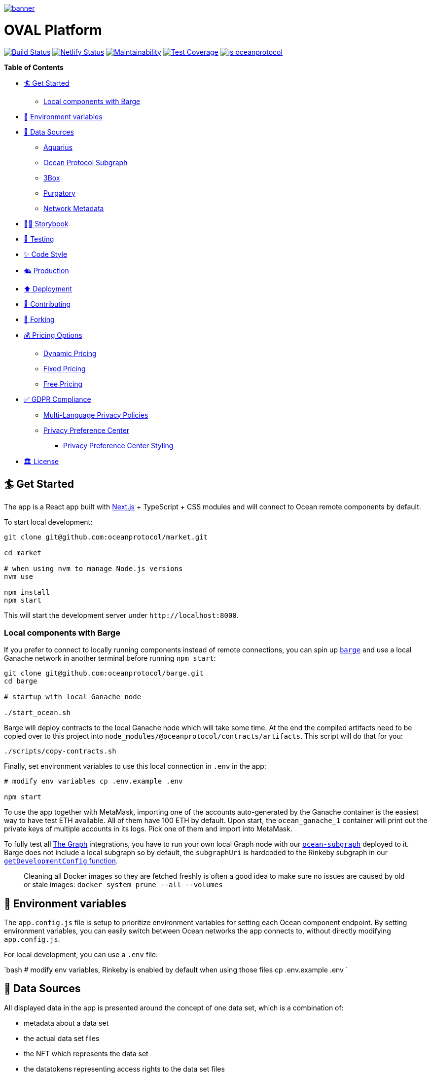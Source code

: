:doctype: book

image:https://github.com/PerpetuumProgress/OVAL-Platform/blob/dev/public/android-chrome-512x512.png[banner,link=https://www.perpetuum-progress.io]

= OVAL Platform

image:https://github.com/oceanprotocol/market/workflows/CI/badge.svg[Build Status,link=https://github.com/oceanprotocol/market/actions] image:https://api.netlify.com/api/v1/badges/c85f4d8b-95e1-4010-95a4-2bacd8b90981/deploy-status[Netlify Status,link=https://app.netlify.com/sites/market-oceanprotocol/deploys] image:https://api.codeclimate.com/v1/badges/d114f94f75e6efd2ee71/maintainability[Maintainability,link=https://codeclimate.com/repos/5e3933869a31771fd800011c/maintainability] image:https://api.codeclimate.com/v1/badges/da71759866eb8313d7c2/test_coverage[Test Coverage,link=https://codeclimate.com/github/oceanprotocol/market/test_coverage] image:https://img.shields.io/badge/js-oceanprotocol-7b1173.svg[js oceanprotocol,link=https://github.com/oceanprotocol/eslint-config-oceanprotocol]

*Table of Contents*

* <<get-started,🏄 Get Started>>
 ** <<local-components-with-barge,Local components with Barge>>
* <<environment-variables,🦑 Environment variables>>
* <<data-sources,🦀 Data Sources>>
 ** <<aquarius,Aquarius>>
 ** <<ocean-protocol-subgraph,Ocean Protocol Subgraph>>
 ** <<3box,3Box>>
 ** <<purgatory,Purgatory>>
 ** <<network-metadata,Network Metadata>>
* <<storybook,👩‍🎤 Storybook>>
* <<testing,🤖 Testing>>
* <<code-style,✨ Code Style>>
* <<production,🛳 Production>>
* <<deployment,⬆️ Deployment>>
* <<contributing,💖 Contributing>>
* <<forking,🍴 Forking>>
* <<pricing-options,💰 Pricing Options>>
 ** <<dynamic-pricing,Dynamic Pricing>>
 ** <<fixed-pricing,Fixed Pricing>>
 ** <<free-pricing,Free Pricing>>
* <<gdpr-compliance,✅ GDPR Compliance>>
 ** <<multi-language-privacy-policies,Multi-Language Privacy Policies>>
 ** <<privacy-preference-center,Privacy Preference Center>>
  *** <<privacy-preference-center-styling,Privacy Preference Center Styling>>
* <<license,🏛 License>>

== 🏄 Get Started

The app is a React app built with https://nextjs.org[Next.js] + TypeScript + CSS modules and will connect to Ocean remote components by default.

To start local development:

```bash 

git clone git@github.com:oceanprotocol/market.git 

cd market

# when using nvm to manage Node.js versions
nvm use

npm install 
npm start 
```

This will start the development server under `+http://localhost:8000+`.

[discrete]
=== Local components with Barge

If you prefer to connect to locally running components instead of remote connections, you can spin up https://github.com/oceanprotocol/barge[`barge`] and use a local Ganache network in another terminal before running `npm start`:

```bash 
git clone git@github.com:oceanprotocol/barge.git 
cd barge

# startup with local Ganache node

./start_ocean.sh 
```

Barge will deploy contracts to the local Ganache node which will take some time.
At the end the compiled artifacts need to be copied over to this project into `node_modules/@oceanprotocol/contracts/artifacts`.
This script will do that for you:

```bash 
./scripts/copy-contracts.sh 
```

Finally, set environment variables to use this local connection in `.env` in the app:

```bash 
# modify env variables cp .env.example .env

npm start 
```

To use the app together with MetaMask, importing one of the accounts auto-generated by the Ganache container is the easiest way to have test ETH available.
All of them have 100 ETH by default.
Upon start, the `ocean_ganache_1` container will print out the private keys of multiple accounts in its logs.
Pick one of them and import into MetaMask.

To fully test all https://thegraph.com[The Graph] integrations, you have to run your own local Graph node with our https://github.com/oceanprotocol/ocean-subgraph[`ocean-subgraph`] deployed to it.
Barge does not include a local subgraph so by default, the `subgraphUri` is hardcoded to the Rinkeby subgraph in our https://github.com/oceanprotocol/market/blob/d0b1534d105e5dcb3790c65d4bb04ff1d2dbc575/src/utils/ocean.ts#L31[`getDevelopmentConfig` function].

____
Cleaning all Docker images so they are fetched freshly is often a good idea to make sure no issues are caused by old or stale images: `docker system prune --all --volumes`
____

== 🦑 Environment variables

The `app.config.js` file is setup to prioritize environment variables for setting each Ocean component endpoint.
By setting environment variables, you can easily switch between Ocean networks the app connects to, without directly modifying `app.config.js`.

For local development, you can use a `.env` file:

`bash # modify env variables, Rinkeby is enabled by default when using those files cp .env.example .env `

== 🦀 Data Sources

All displayed data in the app is presented around the concept of one data set, which is a combination of:

* metadata about a data set
* the actual data set files
* the NFT which represents the data set
* the datatokens representing access rights to the data set files
* financial data connected to these datatokens, either a pool or a fixed rate exchange contract
* calculations and conversions based on financial data
* metadata about publisher accounts

All this data then comes from multiple sources:

=== Aquarius

All initial data sets and their metadata (DDO) is retrieved client-side on run-time from the https://github.com/oceanprotocol/aquarius[Aquarius] instance, defined in `app.config.js`.
All app calls to Aquarius are done with 2 internal methods which mimic the same methods in ocean.js, but allow us:

* to cancel requests when components get unmounted in combination with https://github.com/axios/axios[axios]
* hit Aquarius as early as possible without relying on any ocean.js initialization

Aquarius runs Elasticsearch under the hood so its stored metadata can be queried with https://www.elastic.co/guide/en/elasticsearch/reference/current/full-text-queries.html[Elasticsearch queries] like so:

```tsx 
import { QueryResult } from '@oceanprotocol/lib/dist/node/metadatacache/MetadataCache' import { queryMetadata } from '@utils/aquarius'

const queryLatest = {   query: {     // https://www.elastic.co/guide/en/elasticsearch/reference/current/query-dsl-query-string-query.html     query_string: { query: `-isInPurgatory:true` }   },   sort: { created: 'desc' } }

function Component() {   const { appConfig } = useMarketMetadata()   const [result, setResult] = useState+++<QueryResult>+++()+++</QueryResult>+++

useEffect(() \=> {     if (!appConfig.metadataCacheUri) return     const source = axios.CancelToken.source()

....
async function init() {
  const result = await queryMetadata(query, source.token)
  setResult(result)
}
init()

return () => {
  source.cancel()
}
....

}, [appConfig.metadataCacheUri, query])

return <div>\{result}</div> } 
```

For components within a single data set view the `useAsset()` hook can be used, which in the background gets the respective metadata from Aquarius.

```tsx 
import { useAsset } from '@context/Asset'

function Component() {   const { ddo } = useAsset()   return <div>\{ddo}</div> } 
```

=== Ocean Protocol Subgraph

Most financial data in the market is retrieved with GraphQL from https://github.com/oceanprotocol/ocean-subgraph[our own subgraph], rendered on top of the initial data coming from Aquarius.

The app has https://formidable.com/open-source/urql/docs/basics/react-preact/[Urql Client] setup to query the respective subgraph based on network.
In any component this client can be used like so:

```tsx 
import { gql, useQuery } from 'urql'

const query = gql``   query PoolLiquidity($id: ID!, $shareId: ID) {     pool(id: $id) {       id       totalShares     }   } ``

function Component() {   const { data } = useQuery(query, {}, pollInterval: 5000 })   return <div>\{data}</div> } 
```

=== 3Box

Publishers can create a profile on https://www.3box.io/hub[3Box Hub] and when found, it will be displayed in the app.

For this our own https://github.com/oceanprotocol/3box-proxy[3box-proxy] is used, within the app the utility method `get3BoxProfile()` can be used to get all info:

```tsx 
import get3BoxProfile from '@utils/profile'

function Component() {   const [profile, setProfile] = useState+++<Profile>+++()+++</Profile>+++

useEffect(() \=> {     if (!account) return     const source = axios.CancelToken.source()

....
async function get3Box() {
  const profile = await get3BoxProfile(account, source.token)
  if (!profile) return

  setProfile(profile)
}
get3Box()

return () => {
  source.cancel()
}
....

}, [account])   return (     <div>       {profile.emoji} {profile.name}     </div>   ) } 
```

=== Purgatory

Based on https://github.com/oceanprotocol/list-purgatory[list-purgatory] some data sets get additional data.
Within most components this can be done with the internal `useAsset()` hook which fetches data from the https://github.com/oceanprotocol/market-purgatory[market-purgatory] endpoint in the background.

For asset purgatory:

```tsx 
import { useAsset } from '@context/Asset'

function Component() {   const { isInPurgatory, purgatoryData } = useAsset()   return isInPurgatory ?
<div>{purgatoryData.reason}</div> : null } 
```

For account purgatory:

```tsx 
import { useWeb3 } from '@context/Web3' import { useAccountPurgatory } from '@hooks/useAccountPurgatory'

function Component() {   const { accountId } = useWeb3()   const { isInPurgatory, purgatoryData } = useAccountPurgatory(accountId)   return isInPurgatory ?
<div>{purgatoryData.reason}</div> : null } 
```

=== Network Metadata

All displayed chain & network metadata is retrieved from `+https://chainid.network+` on build time and integrated into NEXT's GraphQL layer.
This data source is a community-maintained GitHub repository under https://github.com/ethereum-lists/chains[ethereum-lists/chains].

Within components this metadata can be queried for under `allNetworksMetadataJson`.
The `useWeb3()` hook does this in the background to expose the final `networkDisplayName` for use in components:

```tsx 
export default function NetworkName(): ReactElement {   const { networkId, isTestnet } = useWeb3()   const { networksList } = useNetworkMetadata()   const networkData = getNetworkDataById(networksList, networkId)   const networkName = getNetworkDisplayName(networkData, networkId)

return (     <>       \{networkName} {isTestnet && `(Test)`}     </>   ) } 
```

== 👩‍🎤 Storybook

Storybook helps us build UI components in isolation from our app's business logic, data, and context.
That makes it easy to develop hard-to-reach states and save these UI states as stories to revisit during development, testing, or QA.

To start adding stories, create a `index.stories.tsx` inside the component's folder:

....

src
└─── components
│   └─── @shared
│       └───
│            │   index.tsx
│            │   index.module.css
│            │   index.stories.tsx
│            │   index.test.tsx
</pre>

....

Starting up the Storybook server with this command will make it accessible under `http://localhost:6006`:

```bash
npm run storybook
```

If you want to build a portable static version under `storybook-static/`:

```bash
npm run storybook:build
```

## 🤖 Testing

Test runs utilize [Jest](https://jestjs.io/) as test runner and [Testing Library](https://testing-library.com/docs/react-testing-library/intro) for writing tests.

All created Storybook stories will automatically run as individual tests by using the [StoryShots Addon](https://storybook.js.org/addons/@storybook/addon-storyshots).

Creating Storybook stories for a component will provide good coverage of a component in many cases. Additional tests for dedicated component functionality which can't be done with Storybook are created as usual [Testing Library](https://testing-library.com/docs/react-testing-library/intro) tests, but you can also [import exisiting Storybook stories](https://storybook.js.org/docs/react/writing-tests/importing-stories-in-tests#example-with-testing-library) into those tests.

Executing linting, type checking, and full test run:

```bash
npm test
```

Which is a combination of multiple scripts which can also be run individually:

```bash
npm run lint
npm run type-check
npm run jest
```

A coverage report is automatically shown in console whenever `npm run jest` is called. Generated reports are sent to CodeClimate during CI runs.

During local development you can continously get coverage report feedback in your console by running Jest in watch mode:

```bash
npm run jest:watch
```

## ✨ Code Style

Code style is automatically enforced through [ESLint](https://eslint.org) & [Prettier](https://prettier.io) rules:

- Git pre-commit hook runs `prettier` on staged files, setup with [Husky](https://typicode.github.io/husky)
- VS Code suggested extensions and settings for auto-formatting on file save
- CI runs a linting & TypeScript typings check as part of `npm test`, and fails if errors are found

For running linting and auto-formatting manually, you can use from the root of the project:

```bash
# linting check
npm run lint

# auto format all files in the project with prettier, taking all configs into account
npm run format
```

## 🛳 Production

To create a production build, run from the root of the project:

```bash
npm run build

# serve production build
npm run serve
```

## ⬆️ Deployment

Every branch or Pull Request is automatically deployed to multiple hosts for redundancy and emergency reasons:

- [Netlify](https://netlify.com)
- [Vercel](https://vercel.com)
- [S3](https://aws.amazon.com/s3/)

A link to a preview deployment will appear under each Pull Request.

The latest deployment of the `main` branch is automatically aliased to `market.oceanprotocol.com`, where the deployment on Netlify is the current live deployment.

## 💖 Contributing

We welcome contributions in form of bug reports, feature requests, code changes, or documentation improvements. Have a look at our contribution documentation for instructions and workflows:

- [**Ways to Contribute →**](https://docs.oceanprotocol.com/concepts/contributing/)
- [Code of Conduct →](https://docs.oceanprotocol.com/concepts/code-of-conduct/)
- [Reporting Vulnerabilities →](https://docs.oceanprotocol.com/concepts/vulnerabilities/)

## 🍴 Forking

We encourage you to fork this repository and create your own data marketplace. When you publish your forked version of this market there are a few elements that you are required to change for copyright reasons:

- The typeface is copyright protected and needs to be changed unless you purchase a license for it.
- The Ocean Protocol logo is a trademark of the Ocean Protocol Foundation and must be removed from forked versions of the market.
- The name "OVAL Platform" is also copyright protected and should be changed to the name of your market.

Additionally, we would also advise that your retain the text saying "Powered by Ocean Protocol" on your forked version of the marketplace in order to give credit for the development work done by the Ocean Protocol team.

Everything else is made open according to the apache2 license. We look forward to seeing your data marketplace!

## 💰 Pricing Options

### Dynamic Pricing

To allow publishers to set pricing as "Dynamic" you need to add the following environmental variable to your .env file: `NEXT_PUBLIC_ALLOW_DYNAMIC_PRICING="true"` (default).

### Fixed Pricing

To allow publishers to set pricing as "Fixed" you need to add the following environmental variable to your .env file: `NEXT_PUBLIC_ALLOW_FIXED_PRICING="true"` (default).

### Free Pricing

To allow publishers to set pricing as "Free" you need to add the following environmental variable to your .env file: `NEXT_PUBLIC_ALLOW_FREE_PRICING="true"` (default).

This allocates the datatokens to the [dispenser contract](https://github.com/oceanprotocol/contracts/blob/main/contracts/dispenser/Dispenser.sol) which dispenses data tokens to users for free. Publishers in your market will now be able to offer their datasets to users for free (excluding gas costs).

## ✅ GDPR Compliance

OVAL Platform comes with prebuilt components for you to customize to cover GDPR requirements. Find additional information on how to use them below.

### Multi-Language Privacy Policies

Feel free to adopt our provided privacy policies to your needs. Per default we cover four different languages: English, German, Spanish and French. Please be advised, that you will need to adjust some paragraphs in the policies depending on your market setup (e.g. the use of cookies). You can easily add or remove policies by providing your own markdown files in the `content/pages/privacy` directory. For guidelines on how to format your markdown files refer to our provided policies. The pre-linked content tables for these files are automatically generated.

### Privacy Preference Center

Additionally, OVAL Platform provides a privacy preference center for you to use. This feature is disabled per default since we do not use cookies requiring consent on our deployment of the market. However, if you need to add some functionality depending on cookies, you can simply enable this feature by changing the value of the `NEXT_PUBLIC_PRIVACY_PREFERENCE_CENTER` environmental variable to `"true"` in your `.env` file. This will enable a customizable cookie banner stating the use of your individual cookies. The content of this banner can be adjusted within the `content/gdpr.json` file. If no `optionalCookies` are provided, the privacy preference center will be set to a simpler version displaying only the `title`, `text` and `close`-button. This can be used to inform the user about the use of essential cookies, where no consent is needed. The privacy preference center supports two different styling options: `'small'` and `'default'`. Setting the style propertie to `'small'` will display a smaller cookie banner to the user at first, only showing the default styled privacy preference center upon the user's customization request.

Now your market users will be provided with additional options to toggle the use of your configured cookie consent categories. You can always retrieve the current consent status per category with the provided `useConsent()` hook. See below, how you can set your own custom cookies depending on the market user's consent. Feel free to adjust the provided utility functions for cookie usage provided in the `src/utils/cookies.ts` file to your needs.

```tsx
import { CookieConsentStatus, useConsent } from '@context/CookieConsent'
import { deleteCookie, setCookie } from '@utils/cookies'

// ...

const { cookies, cookieConsentStatus } = useConsent()

cookies.map((cookie) => {
  const consent = cookieConsentStatus[cookie.cookieName]

  switch (consent) {
    case CookieConsentStatus.APPROVED:
      // example logic
      setCookie(`YOUR_COOKIE_NAME`, 'VALUE')
      break

    case CookieConsentStatus.REJECTED:
    case CookieConsentStatus.NOT_AVAILABLE:
    default:
      // example logic
      deleteCookie(`YOUR_COOKIE_NAME`)
      break
  }
})
```

#### Privacy Preference Center Styling

The privacy preference centre has two styling options `default` and `small`. The default view shows all of the customization options on a full-height side banner. When the `small` setting is used, a much smaller banner is shown which only reveals all of the customization options when the user clicks "Customize".

The style can be changed by altering the `style` prop in the `PrivacyPreferenceCenter` component in `src/components/App.tsx`. For example:

```
<PrivacyPreferenceCenter style="small" />

```

## 🏛 License

```text
Copyright 2022 Ocean Protocol Foundation Ltd.

Licensed under the Apache License, Version 2.0 (the "License");
you may not use this file except in compliance with the License.
You may obtain a copy of the License at

   http://www.apache.org/licenses/LICENSE-2.0

Unless required by applicable law or agreed to in writing, software
distributed under the License is distributed on an "AS IS" BASIS,
WITHOUT WARRANTIES OR CONDITIONS OF ANY KIND, either express or implied.
See the License for the specific language governing permissions and
limitations under the License.
```
....
